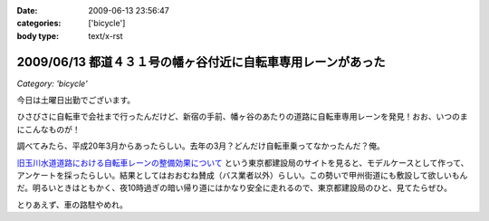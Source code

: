 :date: 2009-06-13 23:56:47
:categories: ['bicycle']
:body type: text/x-rst

==========================================================
2009/06/13 都道４３１号の幡ヶ谷付近に自転車専用レーンがあった
==========================================================

*Category: 'bicycle'*

今日は土曜日出勤でございます。

ひさびさに自転車で会社まで行ったんだけど、新宿の手前、幡ヶ谷のあたりの道路に自転車専用レーンを発見！おお、いつのまにこんなものが！

調べてみたら、平成20年3月からあったらしい。去年の3月？どんだけ自転車乗ってなかったんだ？俺。

`旧玉川水道道路における自転車レーンの整備効果について`_ という東京都建設局のサイトを見ると、モデルケースとして作って、アンケートを採ったらしい。結果としてはおおむね賛成（バス業者以外）らしい。この勢いで甲州街道にも敷設して欲しいもんだ。明るいときはともかく、夜10時過ぎの暗い帰り道にはかなり安全に走れるので、東京都建設局のひと、見てたらぜひ。

とりあえず、車の路駐やめれ。

.. _`旧玉川水道道路における自転車レーンの整備効果について`: http://www.kensetsu.metro.tokyo.jp/jitensya/jitensya-top.htm


.. :extend type: text/html
.. :extend:



.. :comments:
.. :comment id: 2009-06-14.5229520262
.. :title: Re:都道４３１号の幡ヶ谷付近に自転車専用レーンがあった
.. :author: weboo
.. :date: 2009-06-14 02:02:03
.. :email: 
.. :url: 
.. :body:
.. ４月から自転車通勤していて、ここを毎日通っています。
.. こういう道路がもっと増えて欲しいですよね。
.. 
.. そして、ここに路駐されているとかなり腹が立ちます！
.. 
.. :comments:
.. :comment id: 2009-06-24.9545131912
.. :title: Re:都道４３１号の幡ヶ谷付近に自転車専用レーンがあった
.. :author: しみずかわ
.. :date: 2009-06-24 13:15:54
.. :email: 
.. :url: 
.. :body:
.. > そして、ここに路駐されているとかなり腹が立ちます！
.. 
.. ホントに！路駐調査員を呼びつけたい！
